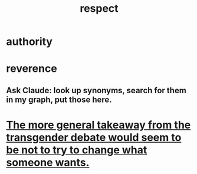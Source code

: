 :PROPERTIES:
:ID:       ed2e83cd-85ed-408a-bc28-21c8d4272f68
:END:
#+title: respect
* authority
* reverence
** Ask Claude: look up synonyms, search for them in my graph, put those here.
:PROPERTIES:
:ID:       58d0f444-0d8b-4e24-ad13-1d4980323366
:END:
* [[https://github.com/JeffreyBenjaminBrown/public_notes_with_github-navigable_links/blob/master/the_more_general_takeaway_from_the_transgender_debate_would_seem_to_be_not_to_try_to_change_what_someone_wants.org][The more general takeaway from the transgender debate would seem to be not to try to change what someone wants.]]
